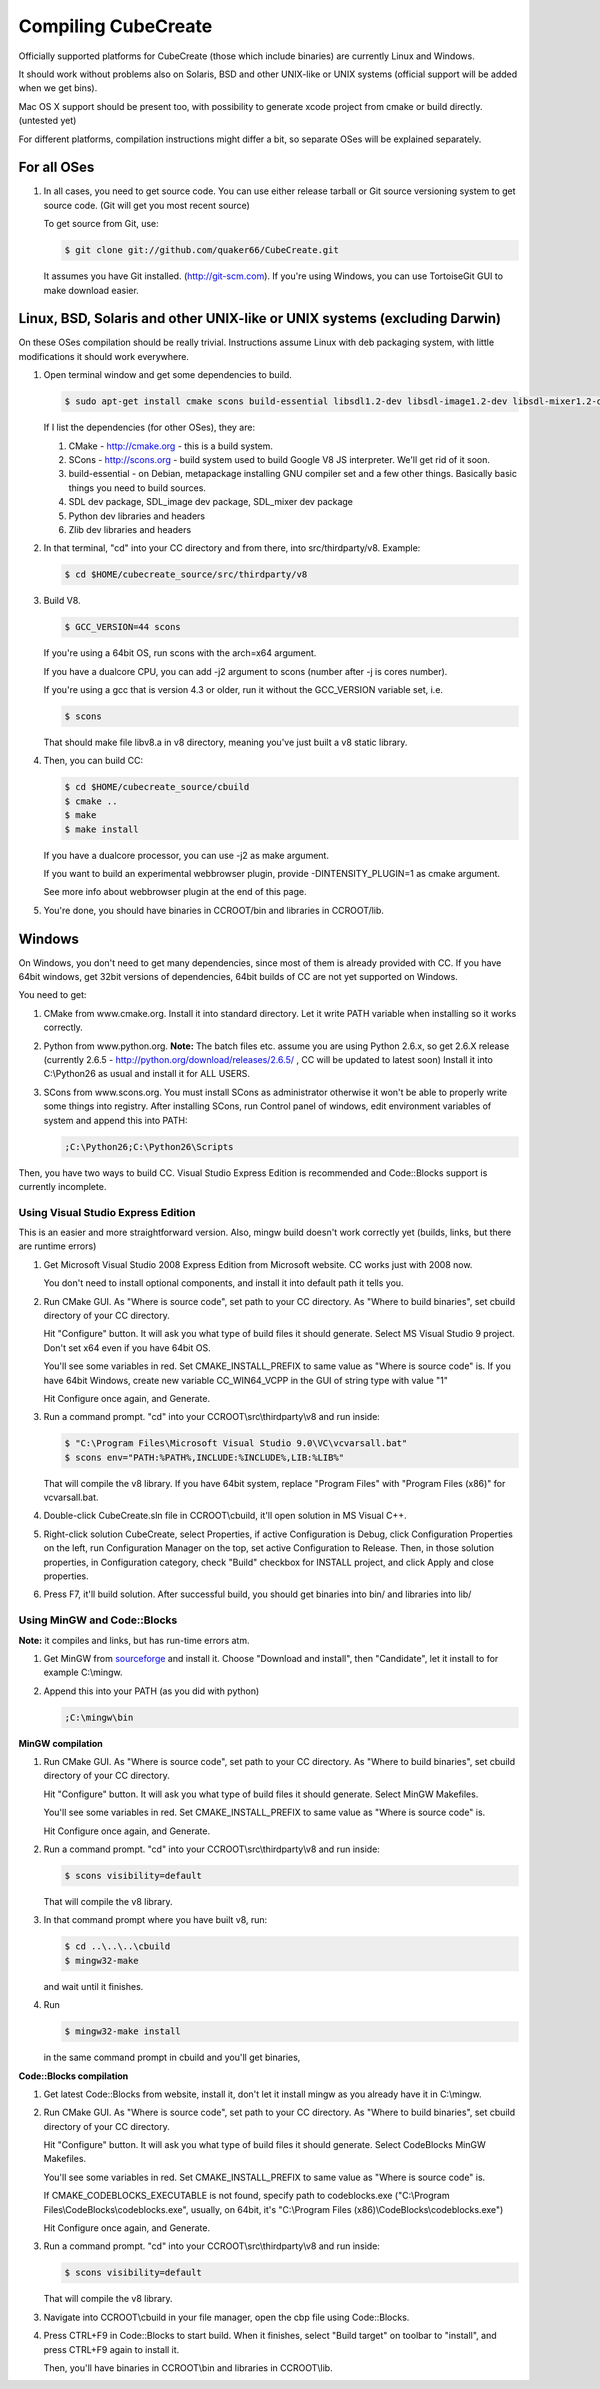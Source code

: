 
Compiling CubeCreate
********************

Officially supported platforms for CubeCreate (those which include binaries) are currently Linux and Windows.

It should work without problems also on Solaris, BSD and other UNIX-like or UNIX systems (official support will be added when we get bins).

Mac OS X support should be present too, with possibility to generate xcode project from cmake or build directly. (untested yet)

For different platforms, compilation instructions might differ a bit, so separate OSes will be explained separately.

For all OSes
============

1. In all cases, you need to get source code. 
   You can use either release tarball or Git source versioning system to get source code.
   (Git will get you most recent source)

   To get source from Git, use:

   .. code-block :: bash

       $ git clone git://github.com/quaker66/CubeCreate.git

   It assumes you have Git installed. (http://git-scm.com).
   If you're using Windows, you can use TortoiseGit GUI to make download easier.

Linux, BSD, Solaris and other UNIX-like or UNIX systems (excluding Darwin)
==========================================================================

On these OSes compilation should be really trivial.
Instructions assume Linux with deb packaging system,
with little modifications it should work everywhere.

1. Open terminal window and get some dependencies to build.

   .. code-block :: bash

       $ sudo apt-get install cmake scons build-essential libsdl1.2-dev libsdl-image1.2-dev libsdl-mixer1.2-dev python-dev zlib1g-dev

   If I list the dependencies (for other OSes), they are:

   1. CMake - http://cmake.org - this is a build system.
   2. SCons - http://scons.org - build system used to build Google V8 JS interpreter. We'll get rid of it soon.
   3. build-essential - on Debian, metapackage installing GNU compiler set and a few other things.
      Basically basic things you need to build sources.
   4. SDL dev package, SDL_image dev package, SDL_mixer dev package
   5. Python dev libraries and headers
   6. Zlib dev libraries and headers

2. In that terminal, "cd" into your CC directory and from there, into src/thirdparty/v8. Example:

   .. code-block :: bash

       $ cd $HOME/cubecreate_source/src/thirdparty/v8

3. Build V8.

   .. code-block :: bash

       $ GCC_VERSION=44 scons

   If you're using a 64bit OS, run scons with the arch=x64 argument.

   If you have a dualcore CPU, you can add -j2 argument to scons (number after -j is cores number).

   If you're using a gcc that is version 4.3 or older, run it without the GCC_VERSION variable set, i.e.

   .. code-block :: bash

       $ scons

   That should make file libv8.a in v8 directory, meaning you've just built a v8 static library.

4. Then, you can build CC:

   .. code-block :: bash

       $ cd $HOME/cubecreate_source/cbuild
       $ cmake ..
       $ make
       $ make install

   If you have a dualcore processor, you can use -j2 as make argument.

   If you want to build an experimental webbrowser plugin, provide -DINTENSITY_PLUGIN=1 as cmake argument.

   See more info about webbrowser plugin at the end of this page.

5. You're done, you should have binaries in CCROOT/bin and libraries in CCROOT/lib.

Windows
=======

On Windows, you don't need to get many dependencies, since most of them is already provided with CC.
If you have 64bit windows, get 32bit versions of dependencies, 64bit builds of CC are not yet supported on Windows.

You need to get:

1. CMake from www.cmake.org. Install it into standard directory. Let it write PATH variable when installing so it works correctly.
2. Python from www.python.org. **Note:** The batch files etc. assume
   you are using Python 2.6.x, so get 2.6.X release (currently 2.6.5 - http://python.org/download/releases/2.6.5/ , CC will be updated to latest soon)
   Install it into C:\\Python26 as usual and install it for ALL USERS.
3. SCons from www.scons.org.
   You must install SCons as administrator otherwise it won't be able to properly write some things into registry.
   After installing SCons, run Control panel of windows, edit environment variables of system and append this into PATH:

   .. code-block :: bash

       ;C:\Python26;C:\Python26\Scripts

Then, you have two ways to build CC. Visual Studio Express Edition is recommended and Code::Blocks support is currently incomplete.

Using Visual Studio Express Edition
-----------------------------------

This is an easier and more straightforward version. Also, mingw build doesn't work correctly yet
(builds, links, but there are runtime errors)

1. Get Microsoft Visual Studio 2008 Express Edition from Microsoft website. CC works just with 2008 now.

   You don't need to install optional components, and install it into default path it tells you.

2. Run CMake GUI. As "Where is source code", set path to your CC directory. As "Where to build binaries",
   set cbuild directory of your CC directory.

   Hit "Configure" button. It will ask you what type of build files it should generate.
   Select MS Visual Studio 9 project. Don't set x64 even if you have 64bit OS.

   You'll see some variables in red. Set CMAKE_INSTALL_PREFIX to same value as "Where is source code" is.
   If you have 64bit Windows, create new variable CC_WIN64_VCPP in the GUI of string type with value "1"

   Hit Configure once again, and Generate.

3. Run a command prompt. "cd" into your CCROOT\\src\\thirdparty\\v8 and run inside:

   .. code-block :: bash

       $ "C:\Program Files\Microsoft Visual Studio 9.0\VC\vcvarsall.bat"
       $ scons env="PATH:%PATH%,INCLUDE:%INCLUDE%,LIB:%LIB%"

   That will compile the v8 library. If you have 64bit system, replace "Program Files" with "Program Files (x86)" for vcvarsall.bat.

4. Double-click CubeCreate.sln file in CCROOT\\cbuild, it'll open solution in MS Visual C++.

5. Right-click solution CubeCreate, select Properties, if active Configuration is Debug,
   click Configuration Properties on the left, run Configuration Manager on the top, set active
   Configuration to Release. Then, in those solution properties, in Configuration category, check "Build" checkbox for
   INSTALL project, and click Apply and close properties.

6. Press F7, it'll build solution. After successful build, you should get binaries into bin/ and libraries into lib/

Using MinGW and Code::Blocks
----------------------------

**Note:** it compiles and links, but has run-time errors atm.

1. Get MinGW from `sourceforge <http://sourceforge.net/projects/mingw/files/Automated MinGW Installer/MinGW 5.1.6/MinGW-5.1.6.exe/download>`_ and install it.
   Choose "Download and install", then "Candidate", let it install to for example C:\\mingw.

2. Append this into your PATH (as you did with python)

   .. code-block :: bash

       ;C:\mingw\bin

**MinGW compilation**

1. Run CMake GUI. As "Where is source code", set path to your CC directory. As "Where to build binaries",
   set cbuild directory of your CC directory.

   Hit "Configure" button. It will ask you what type of build files it should generate.
   Select MinGW Makefiles.

   You'll see some variables in red. Set CMAKE_INSTALL_PREFIX to same value as "Where is source code" is.

   Hit Configure once again, and Generate.

2. Run a command prompt. "cd" into your CCROOT\\src\\thirdparty\\v8 and run inside:

   .. code-block :: bash

       $ scons visibility=default

   That will compile the v8 library.

3. In that command prompt where you have built v8, run:

   .. code-block :: bash

       $ cd ..\..\..\cbuild
       $ mingw32-make

   and wait until it finishes.

4. Run

   .. code-block :: bash

       $ mingw32-make install

   in the same command prompt in cbuild and you'll get binaries,

**Code::Blocks compilation**

1. Get latest Code::Blocks from website, install it,
   don't let it install mingw as you already have it in C:\\mingw.

2. Run CMake GUI. As "Where is source code", set path to your CC directory. As "Where to build binaries",
   set cbuild directory of your CC directory.

   Hit "Configure" button. It will ask you what type of build files it should generate.
   Select CodeBlocks MinGW Makefiles.

   You'll see some variables in red. Set CMAKE_INSTALL_PREFIX to same value as "Where is source code" is.

   If CMAKE_CODEBLOCKS_EXECUTABLE is not found, specify path to codeblocks.exe
   ("C:\\Program Files\\CodeBlocks\\codeblocks.exe", usually, on 64bit, it's "C:\\Program Files (x86)\\CodeBlocks\\codeblocks.exe")

   Hit Configure once again, and Generate.

3. Run a command prompt. "cd" into your CCROOT\\src\\thirdparty\\v8 and run inside:

   .. code-block :: bash

       $ scons visibility=default

   That will compile the v8 library.

3. Navigate into CCROOT\\cbuild in your file manager, open the cbp file using Code::Blocks.

4. Press CTRL+F9 in Code::Blocks to start build.
   When it finishes, select "Build target" on toolbar to "install",
   and press CTRL+F9 again to install it.

   Then, you'll have binaries in CCROOT\\bin and libraries in CCROOT\\lib.

